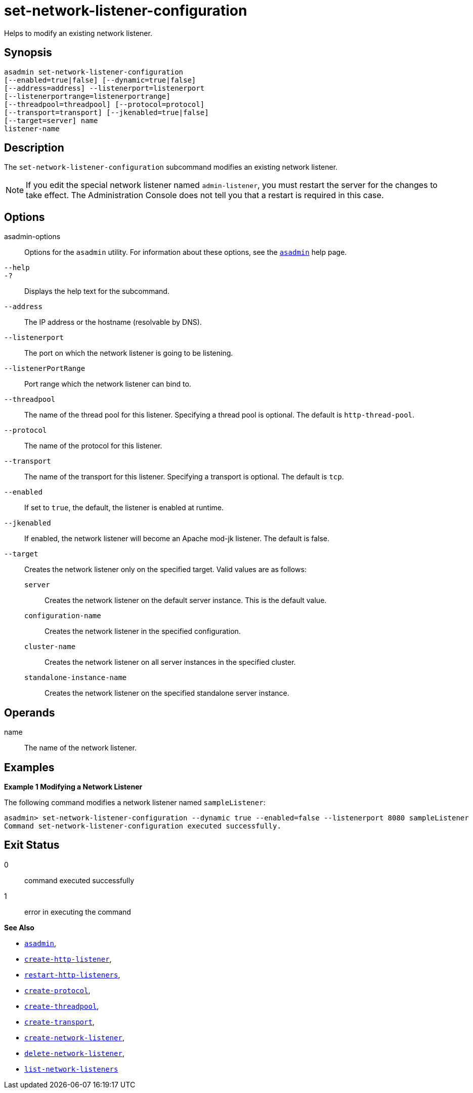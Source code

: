[[set-network-listener-configuration]]
= set-network-listener-configuration

Helps to modify an existing network listener.

[[synopsis]]
== Synopsis

[source,shell]
----
asadmin set-network-listener-configuration
[--enabled=true|false] [--dynamic=true|false]
[--address=address] --listenerport=listenerport
[--listenerportrange=listenerportrange]
[--threadpool=threadpool] [--protocol=protocol]
[--transport=transport] [--jkenabled=true|false]
[--target=server] name
listener-name
----

[[description]]
== Description

The `set-network-listener-configuration` subcommand modifies an existing network listener.

NOTE: If you edit the special network listener named `admin-listener`, you
must restart the server for the changes to take effect. The Administration Console does not tell you that a restart is required in this case.

[[options]]
== Options

asadmin-options::
  Options for the `asadmin` utility. For information about these options, see the xref:Technical Documentation/Payara Server Documentation/Command Reference/asadmin.adoc#asadmin-1m[`asadmin`] help page.

`--help`::
`-?`::
  Displays the help text for the subcommand.

`--address`::
  The IP address or the hostname (resolvable by DNS).

`--listenerport`::
The port on which the network listener is going to be listening.

`--listenerPortRange`::
Port range which the network listener can bind to.

`--threadpool`::
  The name of the thread pool for this listener. Specifying a thread pool is optional. The default is `http-thread-pool`.

`--protocol`::
  The name of the protocol for this listener.

`--transport`::
  The name of the transport for this listener. Specifying a transport is optional. The default is `tcp`.

`--enabled`::
  If set to `true`, the default, the listener is enabled at runtime.

`--jkenabled`::
If enabled, the network listener will become an Apache mod-jk listener. The default is false.

`--target`::
  Creates the network listener only on the specified target. Valid values are as follows: +
  `server`;;
    Creates the network listener on the default server instance. This is the default value.
  `configuration-name`;;
    Creates the network listener in the specified configuration.
  `cluster-name`;;
    Creates the network listener on all server instances in the specified cluster.
  `standalone-instance-name`;;
    Creates the network listener on the specified standalone server instance.

[[operands]]
== Operands

name::
  The name of the network listener.

[[examples]]
== Examples

*Example 1 Modifying a Network Listener*

The following command modifies a network listener named `sampleListener`:

[source,shell]
----
asadmin> set-network-listener-configuration --dynamic true --enabled=false --listenerport 8080 sampleListener
Command set-network-listener-configuration executed successfully.
----

[[exit-status]]
== Exit Status

0::
  command executed successfully
1::
  error in executing the command

*See Also*

* xref:Technical Documentation/Payara Server Documentation/Command Reference/asadmin.adoc#asadmin-1m[`asadmin`],
* xref:Technical Documentation/Payara Server Documentation/Command Reference/create-http-listener.adoc#create-http-listener[`create-http-listener`],
* xref:Technical Documentation/Payara Server Documentation/Command Reference/restart-http-listeners.adoc#restart-http-listeners[`restart-http-listeners`],
* xref:Technical Documentation/Payara Server Documentation/Command Reference/create-protocol.adoc#create-protocol[`create-protocol`],
* xref:Technical Documentation/Payara Server Documentation/Command Reference/create-threadpool.adoc#create-threadpool[`create-threadpool`],
* xref:Technical Documentation/Payara Server Documentation/Command Reference/create-transport.adoc#create-transport[`create-transport`],
* xref:Technical Documentation/Payara Server Documentation/Command Reference/create-network-listener.adoc#create-network-listener[`create-network-listener`],
* xref:Technical Documentation/Payara Server Documentation/Command Reference/delete-network-listener.adoc#delete-network-listener[`delete-network-listener`],
* xref:Technical Documentation/Payara Server Documentation/Command Reference/list-network-listeners.adoc#list-network-listeners[`list-network-listeners`]



